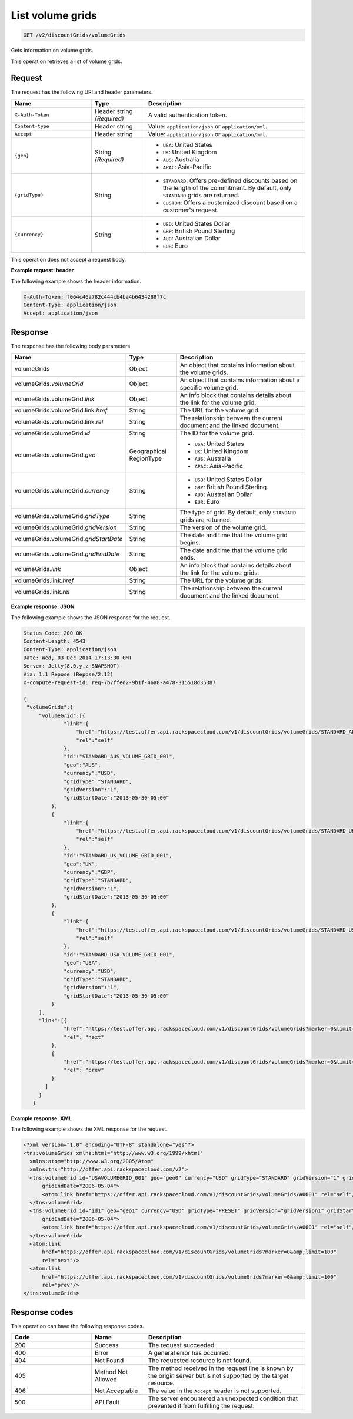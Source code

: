 .. _get-volume-grids:

List volume grids
~~~~~~~~~~~~~~~~~

.. code::

    GET /v2/discountGrids/volumeGrids

Gets information on volume grids.

This operation retrieves a list of volume grids.

Request
-------

The request has the following URI and header parameters.

.. list-table::
   :widths: 15 10 30
   :header-rows: 1

   * - Name
     - Type
     - Description
   * - ``X-Auth-Token``
     - Header string *(Required)*
     - A valid authentication token.
   * - ``Content-type``
     - Header string
     - Value: ``application/json`` or ``application/xml``.
   * - ``Accept``
     - Header string
     - Value: ``application/json`` or ``application/xml``.
   * - ``{geo}``
     - String *(Required)*
     -
       - ``USA``: United States
       - ``UK``: United Kingdom
       - ``AUS``: Australia
       - ``APAC``: Asia-Pacific
   * - ``{gridType}``
     - String
     -
       - ``STANDARD``: Offers pre-defined discounts based on the length of the
         commitment. By default, only ``STANDARD`` grids are returned.
       - ``CUSTOM``: Offers a customized discount based on a customer's
         request.
   * - ``{currency}``
     - String
     -
       - ``USD``: United States Dollar
       - ``GBP``: British Pound Sterling
       - ``AUD``: Australian Dollar
       - ``EUR``: Euro

This operation does not accept a request body.

**Example request: header**

The following example shows the header information.

.. code::

   X-Auth-Token: f064c46a782c444cb4ba4b6434288f7c
   Content-Type: application/json
   Accept: application/json


Response
--------

The response has the following body parameters.

.. list-table::
   :widths: 15 10 30
   :header-rows: 1

   * - Name
     - Type
     - Description
   * - volumeGrids
     - Object
     - An object that contains information about the volume grids.
   * - volumeGrids.\ *volumeGrid*
     - Object
     - An object that contains information about a specific volume grid.
   * - volumeGrids.\ volumeGrid.\ *link*
     - Object
     - An info block that contains details about the link for the volume grid.
   * - volumeGrids.\ volumeGrid.\ link.\ *href*
     - String
     - The URL for the volume grid.
   * - volumeGrids.\ volumeGrid.\ link.\ *rel*
     - String
     - The relationship between the current document and the linked document.
   * - volumeGrids.\ volumeGrid.\ *id*
     - String
     - The ID for the volume grid.
   * - volumeGrids.\ volumeGrid.\ *geo*
     - Geographical RegionType
     -
       - ``USA``: United States
       - ``UK``: United Kingdom
       - ``AUS``: Australia
       - ``APAC``: Asia-Pacific
   * - volumeGrids.\ volumeGrid.\ *currency*
     - String
     -
       - ``USD``: United States Dollar
       - ``GBP``: British Pound Sterling
       - ``AUD``: Australian Dollar
       - ``EUR``: Euro
   * - volumeGrids.\ volumeGrid.\ *gridType*
     - String
     - The type of grid. By default, only ``STANDARD`` grids are returned.
   * - volumeGrids.\ volumeGrid.\ *gridVersion*
     - String
     - The version of the volume grid.
   * - volumeGrids.\ volumeGrid.\ *gridStartDate*
     - String
     - The date and time that the volume grid begins.
   * - volumeGrids.\ volumeGrid.\ *gridEndDate*
     - String
     - The date and time that the volume grid ends.
   * - volumeGrids.\ *link*
     - Object
     - An info block that contains details about the link for the volume grids.
   * - volumeGrids.\ link.\ *href*
     - String
     - The URL for the volume grids.
   * - volumeGrids.\ link.\ *rel*
     - String
     - The relationship between the current document and the linked document.

**Example response: JSON**

The following example shows the JSON response for the request.

.. code::

   Status Code: 200 OK
   Content-Length: 4543
   Content-Type: application/json
   Date: Wed, 03 Dec 2014 17:13:30 GMT
   Server: Jetty(8.0.y.z-SNAPSHOT)
   Via: 1.1 Repose (Repose/2.12)
   x-compute-request-id: req-7b7ffed2-9b1f-46a8-a478-315518d35387

   {
    "volumeGrids":{
        "volumeGrid":[{
                "link":{
                    "href":"https://test.offer.api.rackspacecloud.com/v1/discountGrids/volumeGrids/STANDARD_AUS_VOLUME_GRID_001",
                    "rel":"self"
                },
                "id":"STANDARD_AUS_VOLUME_GRID_001",
                "geo":"AUS",
                "currency":"USD",
                "gridType":"STANDARD",
                "gridVersion":"1",
                "gridStartDate":"2013-05-30-05:00"
            },
            {
                "link":{
                    "href":"https://test.offer.api.rackspacecloud.com/v1/discountGrids/volumeGrids/STANDARD_UK_VOLUME_GRID_001",
                    "rel":"self"
                },
                "id":"STANDARD_UK_VOLUME_GRID_001",
                "geo":"UK",
                "currency":"GBP",
                "gridType":"STANDARD",
                "gridVersion":"1",
                "gridStartDate":"2013-05-30-05:00"
            },
            {
                "link":{
                    "href":"https://test.offer.api.rackspacecloud.com/v1/discountGrids/volumeGrids/STANDARD_USA_VOLUME_GRID_001",
                    "rel":"self"
                },
                "id":"STANDARD_USA_VOLUME_GRID_001",
                "geo":"USA",
                "currency":"USD",
                "gridType":"STANDARD",
                "gridVersion":"1",
                "gridStartDate":"2013-05-30-05:00"
            }
        ],
        "link":[{
                "href":"https://test.offer.api.rackspacecloud.com/v1/discountGrids/volumeGrids?marker=0&limit=100",
                "rel": "next"
            },
            {
                "href":"https://test.offer.api.rackspacecloud.com/v1/discountGrids/volumeGrids?marker=0&limit=100",
                "rel": "prev"
            }
          ]
        }
      }

**Example response: XML**

The following example shows the XML response for the request.

.. code::

  <?xml version="1.0" encoding="UTF-8" standalone="yes"?>
  <tns:volumeGrids xmlns:html="http://www.w3.org/1999/xhtml"
    xmlns:atom="http://www.w3.org/2005/Atom"
    xmlns:tns="http://offer.api.rackspacecloud.com/v2">
    <tns:volumeGrid id="USAVOLUMEGRID_001" geo="geo0" currency="USD" gridType="STANDARD" gridVersion="1" gridStartDate="2006-05-04"
        gridEndDate="2006-05-04">
        <atom:link href="https://offer.api.rackspacecloud.com/v1/discountGrids/volumeGrids/A0001" rel="self"/>
    </tns:volumeGrid>
    <tns:volumeGrid id="id1" geo="geo1" currency="USD" gridType="PRESET" gridVersion="gridVersion1" gridStartDate="2006-05-04"
        gridEndDate="2006-05-04">
        <atom:link href="https://offer.api.rackspacecloud.com/v1/discountGrids/volumeGrids/A0001" rel="self"/>
    </tns:volumeGrid>
    <atom:link
        href="https://offer.api.rackspacecloud.com/v1/discountGrids/volumeGrids?marker=0&amp;limit=100"
        rel="next"/>
    <atom:link
        href="https://offer.api.rackspacecloud.com/v1/discountGrids/volumeGrids?marker=0&amp;limit=100"
        rel="prev"/>
  </tns:volumeGrids>

Response codes
--------------

This operation can have the following response codes.

.. list-table::
   :widths: 15 10 30
   :header-rows: 1

   * - Code
     - Name
     - Description
   * - 200
     - Success
     - The request succeeded.
   * - 400
     - Error
     - A general error has occurred.
   * - 404
     - Not Found
     - The requested resource is not found.
   * - 405
     - Method Not Allowed
     - The method received in the request line is known by the origin server
       but is not supported by the target resource.
   * - 406
     - Not Acceptable
     - The value in the ``Accept`` header is not supported.
   * - 500
     - API Fault
     - The server encountered an unexpected condition that prevented it from
       fulfilling the request.
